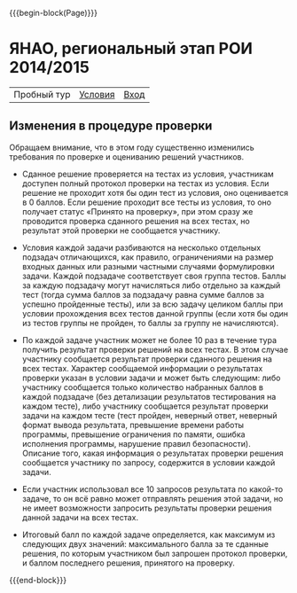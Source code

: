 #+HTML_DOCTYPE: html5
#+OPTIONS: toc:nil num:nil html5-fancy:t
#+MACRO: begin-block #+HTML: <div class="$1">
#+MACRO: end-block #+HTML: </div>

{{{begin-block(Page)}}}

* ЯНАО, региональный этап РОИ 2014/2015

| Пробный тур            | [[./region_training.pdf][Условия]] | [[http://ejudge.oplab.org/cgi-bin/new-client?contest_id%3D000060&locale_id%3D1][Вход]] |

** Изменения в процедуре проверки

Обращаем внимание, что в этом году существенно изменились требования по проверке и оцениванию решений участников.

+ Сданное решение проверяется на тестах из условия, участникам доступен полный
  протокол проверки на тестах из условия. Если решение не проходит хотя бы один
  тест из условия, оно оценивается в 0 баллов. Если решение проходит все тесты
  из условия, то оно получает статус «Принято на проверку», при этом сразу же
  проводится проверка сданного решения на всех тестах, но результат этой
  проверки не сообщается участнику.

+ Условия каждой задачи разбиваются на несколько отдельных подзадач
  отличающихся, как правило, ограничениями на размер входных данных или разными
  частными случаями формулировки задачи. Каждой подзадаче соответствует своя
  группа тестов. Баллы за каждую подзадачу могут начисляться либо отдельно за
  каждый тест (тогда сумма баллов за подзадачу равна сумме баллов за успешно
  пройденные тесты), или за всю задачу целиком баллы при условии прохождения
  всех тестов данной группы (если хотя бы один из тестов группы не пройден, то
  баллы за группу не начисляются).

+ По каждой задаче участник может не более 10 раз в течение тура получить
  результат проверки решений на всех тестах. В этом случае участнику сообщается
  результат проверки сданного решения на всех тестах. Характер сообщаемой
  информации о результатах проверки указан в условии задачи и может быть
  следующим: либо участнику сообщается только количество набранных баллов в
  каждой подзадаче (без детализации результатов тестирования на каждом тесте),
  либо участнику сообщается результат проверки задачи на каждом тесте (тест
  пройден, неверный ответ, неверный формат вывода результата, превышение времени
  работы программы, превышение ограничения по памяти, ошибка исполнения
  программы, нарушение правил безопасности). Описание того, какая информация о
  результатах проверки решения сообщается участнику по запросу, содержится в
  условии каждой задачи.

+ Если участник использовал все 10 запросов результата по какой-то задаче, то он
  всё равно может отправлять решения этой задачи, но не имеет возможности
  запросить результаты проверки решения данной задачи на всех тестах.

+ Итоговый балл по каждой задаче определяется, как максимум из следующих двух
  значений: максимального балла за те сданные решения, по которым участником был
  запрошен протокол проверки, и баллом последнего решения, принятого на
  проверку.

{{{end-block}}}
